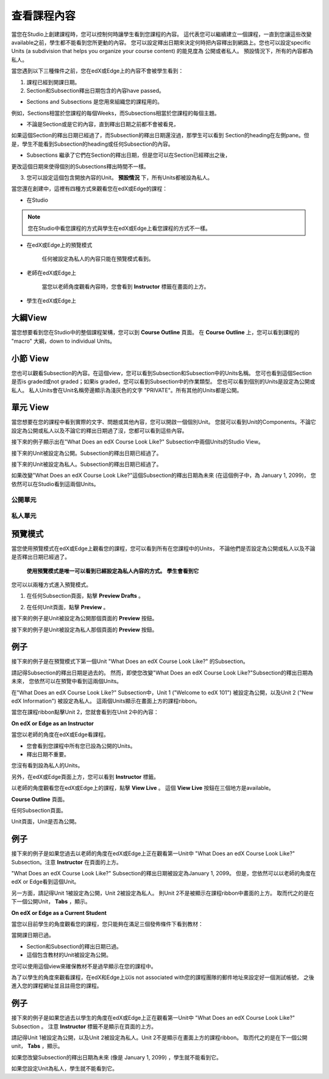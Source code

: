 *******************
查看課程內容
*******************

當您在Studio上創建課程時，您可以控制何時讓學生看到您課程的內容。
這代表您可以繼續建立一個課程，一直到您讓這些改變available之前，學生都不能看到您所更動的內容。
您可以設定釋出日期來決定何時把內容釋出到網路上。您也可以設定specific Units (a subdivision that helps you organize your course content) 的能見度為
公開或者私人。
預設情況下，所有的內容都為私人。
 
當您遇到以下三種條件之前，您在edX或Edge上的內容不會被學生看到：

1. 課程已經到開課日期。

2. Section和Subsection釋出日期包含的內容have passed。
 
* Sections and Subsections 是您用來組織您的課程用的。
例如，Sections相當於您課程的每個Weeks，而Subsections相當於您課程的每個主題。
 
 
* 不論是Section或是它的內容，直到釋出日期之前都不會被看見，
如果這個Section的釋出日期已經過了，而Subsection的釋出日期還沒過，那學生可以看到
Section的heading在左側pane。但是，學生不能看到Subsection的heading或任何Subsection的內容。

 
* Subsections 繼承了它們在Section的釋出日期，但是您可以在Section已經釋出之後，
更改這個日期來使得個別的Subsections釋出時間不一樣。
 
 
.. image:: Images/image189.png
 
 
.. image:: Images/image191.png

 

3. 您可以設定這個包含開放內容的Unit。 **預設情況** 下，所有Units都被設為私人。
 
 
當您還在創建中，這裡有四種方式來觀看您在edX或Edge的課程：

 
* 在Studio


.. note::
	
	您在Studio中看您課程的方式與學生在edX或Edge上看您課程的方式不一樣。
	 
 
 
* 在edX或Edge上的預覽模式
	
	任何被設定為私人的內容只能在預覽模式看到。
 

* 老師在edX或Edge上 

	當您以老師角度觀看內容時，您會看到 **Instructor** 標籤在畫面的上方。

 
 
* 學生在edX或Edge上 

.. raw:: latex
  
      \newpage %
 

大綱View
============

 
當您想要看到您在Studio中的整個課程架構，您可以到 **Course Outline** 頁面。
在 **Course Outline** 上，您可以看到課程的 "macro" 大綱，down to individual Units。
 
 
.. image:: Images/image193.png


.. raw:: latex
  
      \newpage %
 
小節 View
===============
 
您也可以觀看Subsection的內容。在這個view，您可以看到Subsection和Subsection中的Units名稱。
您可也看到這個Section是否is graded或not graded；如果is graded，您可以看到Subsection中的作業類型。
您也可以看到個別的Units是設定為公開或私人。
私人Units會在Unit名稱旁邊顯示為淺灰色的文字 "PRIVATE"。所有其他的Units都是公開。
 
 
.. image:: Images/image195.png


.. raw:: latex
  
      \newpage %
 
單元 View
=========
 
當您想要在您的課程中看到實際的文字、問題或其他內容，您可以開啟一個個別Unit。
您就可以看到Unit的Components。不論它設定為公開或私人以及不論它的釋出日期過了沒，您都可以看到這些內容。
 
 
接下來的例子顯示出在"What Does an edX Course Look Like?" Subsection中兩個Units的Studio View。
 
 

接下來的Unit被設定為公開。Subsection的釋出日期已經過了。


 
.. image:: Images/image197.png
 
 
接下來的Unit被設定為私人。Subsection的釋出日期已經過了。

 
 
.. image:: Images/image199.png
 
 
如果改變"What Does an edX Course Look Like?"這個Subsection的釋出日期為未來 (在這個例子中，為 January 1, 2099)，
您依然可以在Studio看到這兩個Units。

 
 
公開單元
^^^^^^^^^^^

 
 
.. image:: Images/image201.png
 
 
私人單元
^^^^^^^^^^^^

 
 
.. image:: Images/image203.png



.. raw:: latex
  
      \newpage %

 
預覽模式
============
 
當您使用預覽模式在edX或Edge上觀看您的課程，您可以看到所有在您課程中的Units，
不論他們是否設定為公開或私人以及不論是否釋出日期已經過了。

 

 **使用預覽模式是唯一可以看到已經設定為私人內容的方式。** 
 **學生會看到它**  
 
 
您可以以兩種方式進入預覽模式。
 
 
1. 在任何Subsection頁面，點擊 **Preview Drafts** 。
 
 
.. image:: Images/image205.png
 
 
2. 在任何Unit頁面，點擊 **Preview** 。
 


接下來的例子是Unit被設定為公開那個頁面的 **Preview** 按鈕。
 
 
.. image:: Images/image207.png
 
 
接下來的例子是Unit被設定為私人那個頁面的 **Preview** 按鈕。
 
 
.. image:: Images/image209.png
 
例子
=======
 
接下來的例子是在預覽模式下第一個Unit "What Does an edX Course Look Like?" 的Subsection。 
 
.. image:: Images/image211.png
 
 
請記得Subsection的釋出日期是過去的。
然而，即使您改變"What Does an edX Course Look Like?"Subsection的釋出日期為未來，
您依然可以在預覽中看到這兩個Units。
 
 
在"What Does an edX Course Look Like?" Subsection中，Unit 1 ("Welcome to
edX 101") 被設定為公開，以及Unit 2 ("New edX Information") 被設定為私人。
這兩個Units顯示在畫面上方的課程ribbon。
 
 
.. image:: Images/image213.png

當您在課程ribbon點擊Unit 2，您就會看到在Unit 2中的內容：
 
 
.. image:: Images/image215.png
 
**On edX or Edge as an Instructor**
 
當您以老師的角度在edX或Edge看課程。
 

* 您會看到您課程中所有您已設為公開的Units。
* 釋出日期不重要。

 
您沒有看到設為私人的Units。
 
 
另外，在edX或Edge頁面上方，您可以看到 **Instructor** 標籤。

 
 
以老師的角度觀看您在edX或Edge上的課程，點擊 **View Live** 。
這個 **View Live** 按鈕在三個地方是available。

 
**Course Outline** 頁面。
 
 
.. image:: Images/image217.png
 
 
任何Subsection頁面。
 
 
.. image:: Images/image219.png
 
 
 
Unit頁面，Unit是否為公開。
 
 
.. image:: Images/image221.png
 
例子
=======
 
接下來的例子是如果您過去以老師的角度在edX或Edge上正在觀看第一Unit中
"What Does an edX Course Look Like?" Subsection。注意 **Instructor** 在頁面的上方。
 
 
.. image:: Images/image223.png
 
 
"What Does an edX Course Look Like?" Subsection的釋出日期被設定為January 1, 2099。
但是，您依然可以以老師的角度在edX or Edge看到這個Unit。

 
 
另一方面，請記得Unit 1被設定為公開，Unit 2被設定為私人。
則Unit 2不是被顯示在課程ribbon中畫面的上方。
取而代之的是在下一個公開Unit， **Tabs** ，顯示。
 
 
.. image:: Images/image225.png
 
**On edX or Edge as a Current Student**
 
當您以目前學生的角度觀看您的課程，您只能夠在滿足三個發佈條件下看到教材：

 
 
當開課日期已過。
 

* Section和Subsection的釋出日期已過。

* 這個包含教材的Unit被設定為公開。
 

您可以使用這個view來確保教材不是過早顯示在您的課程中。

 
 
為了以學生的角度來觀看課程，在edX和Edge上以is not associated with您的課程團隊的郵件地址來設定好一個測試帳號，
之後進入您的課程網址並且註冊您的課程。


例子
=======
 
接下來的例子是如果您過去以學生的角度在edX或Edge上正在觀看第一Unit中
"What Does an edX Course Look Like?" Subsection 。
注意 **Instructor** 標籤不是顯示在頁面的上方。

 
.. image:: Images/image227.png
 
 
請記得Unit 1被設定為公開，以及Unit 2被設定為私人。Unit 2不是顯示在畫面上方的課程ribbon。
取而代之的是在下一個公開unit， **Tabs** ，顯示。

 
 
.. image:: Images/image229.png
 
 
如果您改變Subsection的釋出日期為未來 (像是 January 1, 2099) ，學生就不能看到它。

 
 
如果您設定Unit為私人，學生就不能看到它。
